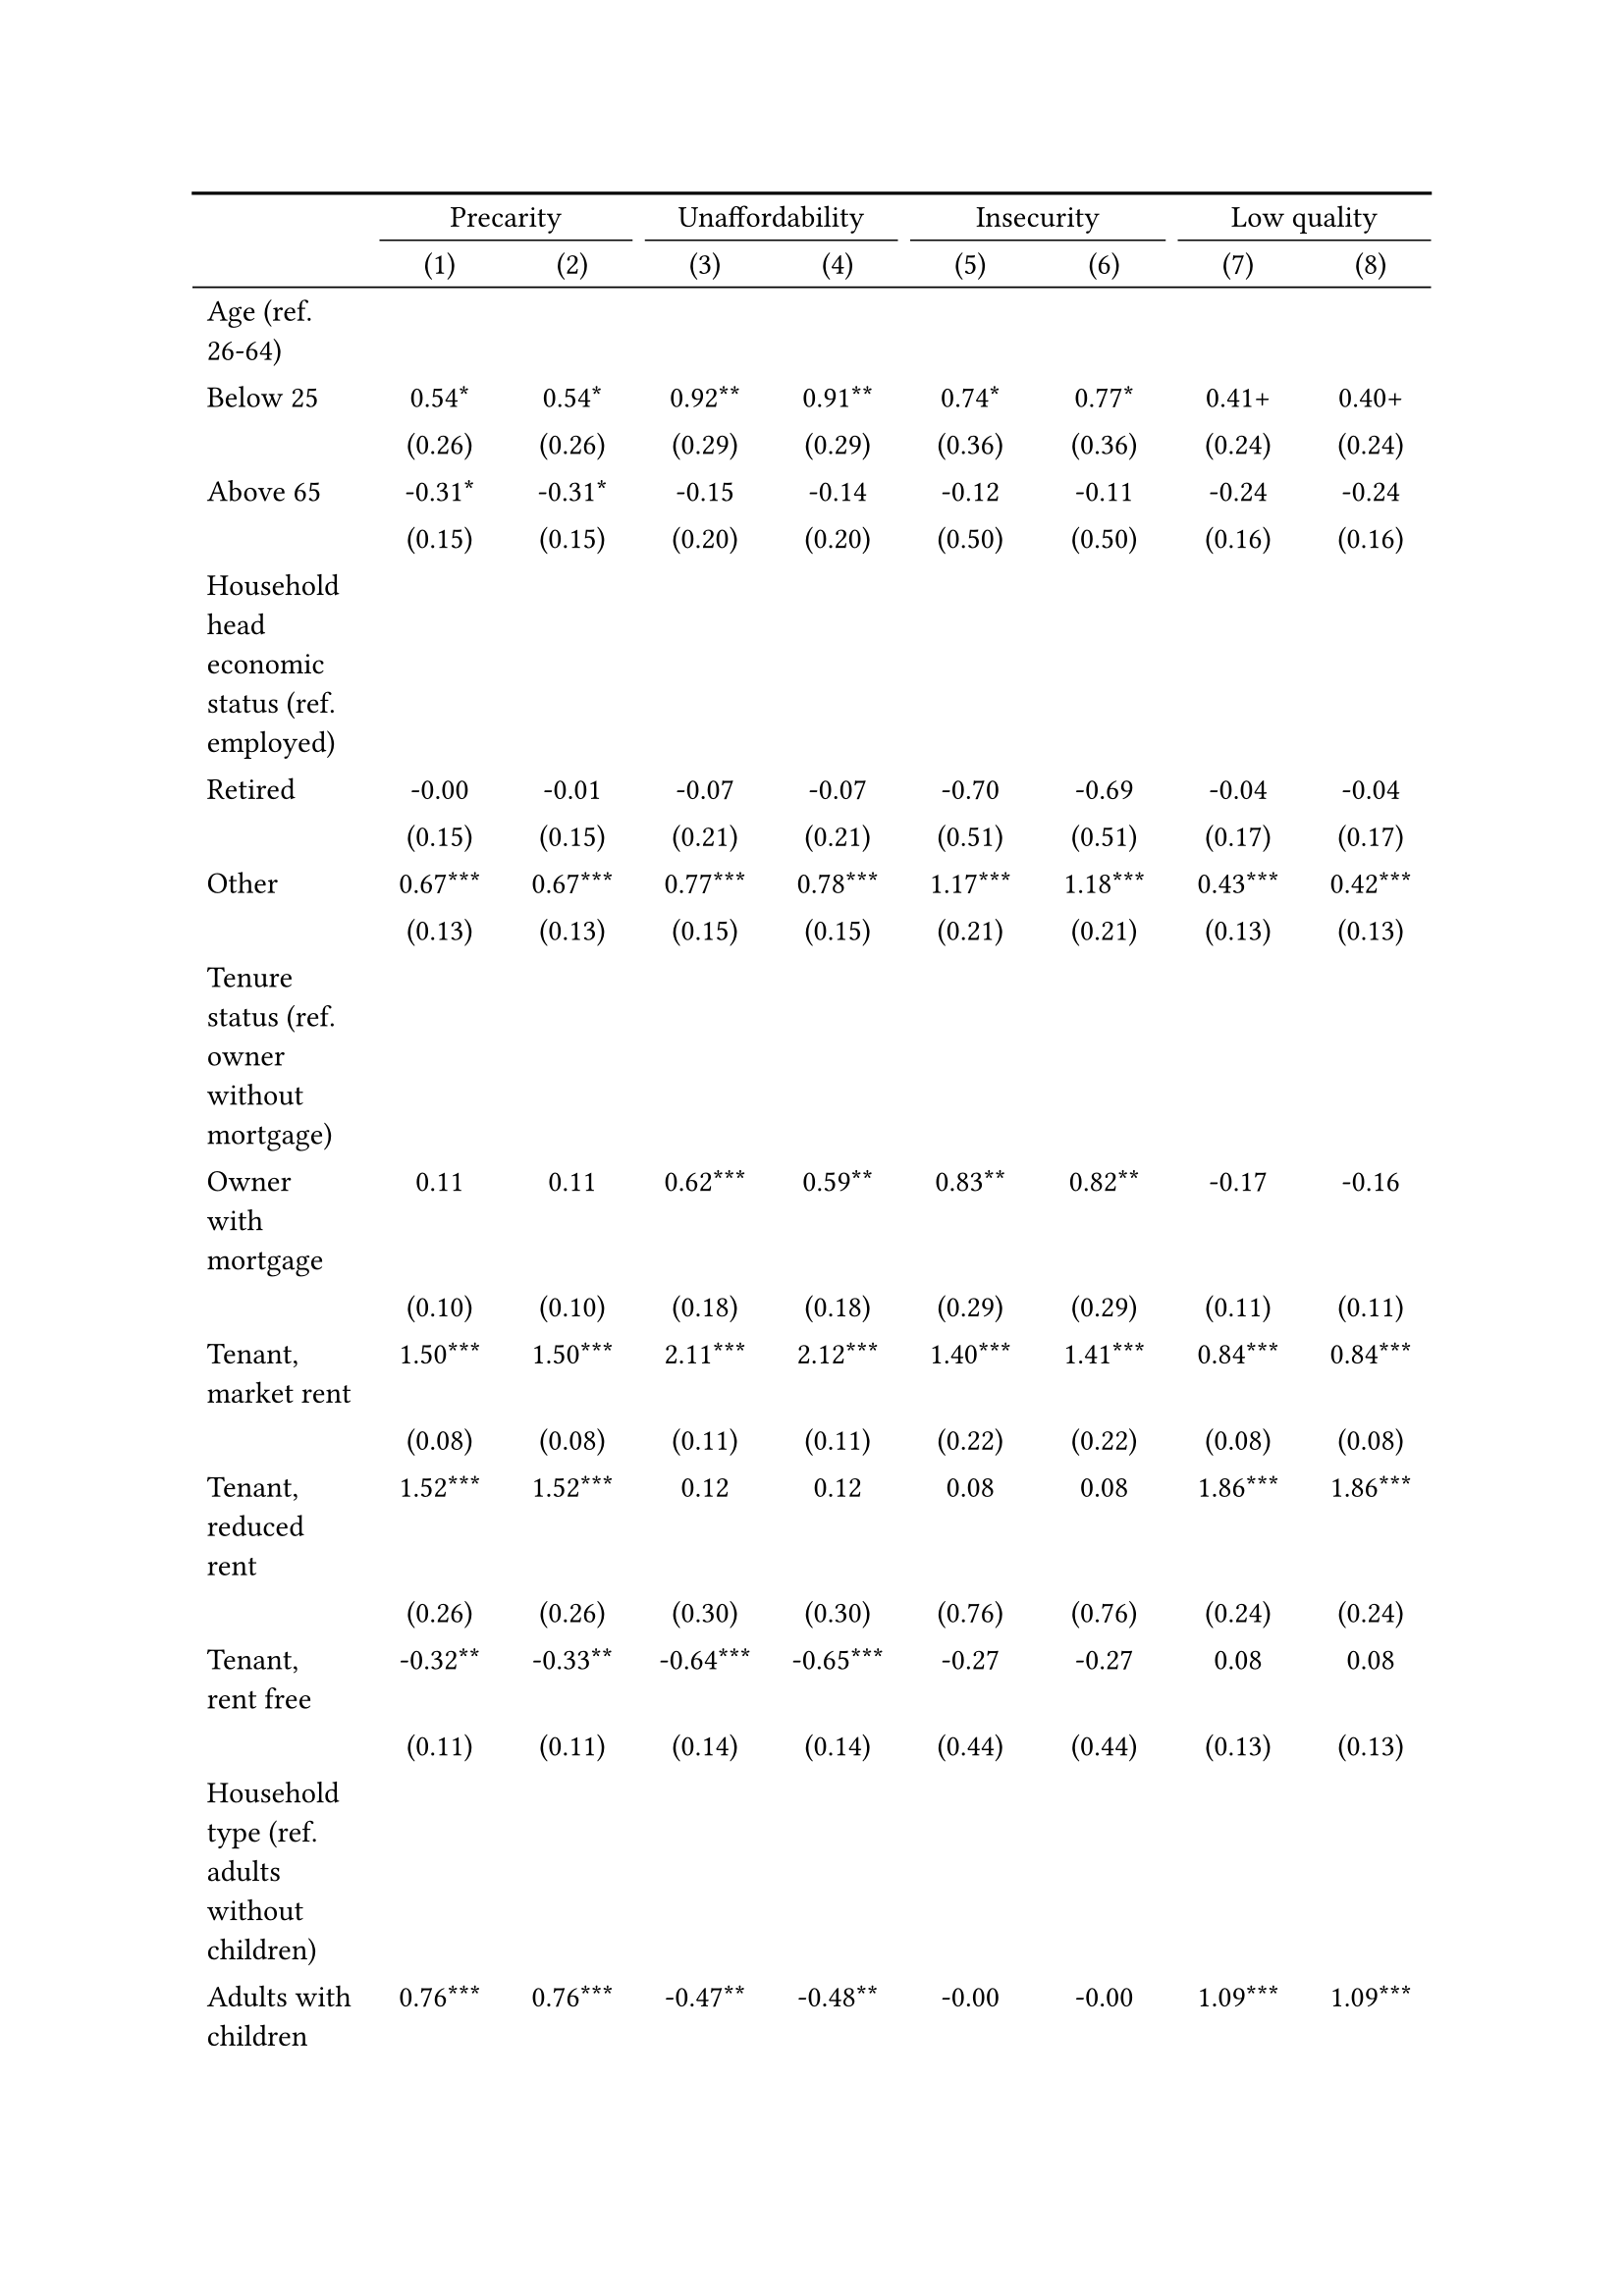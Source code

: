 #show figure: set block(breakable: true)
#figure( // start figure preamble
  caption: text([Czechia]),
  kind: "tinytable",
  supplement: "Table", // end figure preamble

block[ // start block

#let nhead = 2;
#let nrow = 52;
#let ncol = 9;

  #let style-array = ( 
    // tinytable cell style after
(pairs: ((0, 0), (0, 1), (0, 2), (0, 3), (0, 4), (0, 5), (0, 6), (0, 7), (0, 8), (0, 9), (0, 10), (0, 11), (0, 12), (0, 13), (0, 14), (0, 15), (0, 16), (0, 17), (0, 18), (0, 19), (0, 20), (0, 21), (0, 22), (0, 23), (0, 24), (0, 25), (0, 26), (0, 27), (0, 28), (0, 29), (0, 30), (0, 31), (0, 32), (0, 33), (0, 34), (0, 35), (0, 36), (0, 37), (0, 38), (0, 39), (0, 40), (0, 41), (0, 42), (0, 43), (0, 44), (0, 45), (0, 46), (0, 47), (0, 48), (0, 49), (0, 50), (0, 51), (0, 52), (0, 53),), align: left,),
(pairs: ((1, 0), (1, 1), (1, 2), (1, 3), (1, 4), (1, 5), (1, 6), (1, 7), (1, 8), (1, 9), (1, 10), (1, 11), (1, 12), (1, 13), (1, 14), (1, 15), (1, 16), (1, 17), (1, 18), (1, 19), (1, 20), (1, 21), (1, 22), (1, 23), (1, 24), (1, 25), (1, 26), (1, 27), (1, 28), (1, 29), (1, 30), (1, 31), (1, 32), (1, 33), (1, 34), (1, 35), (1, 36), (1, 37), (1, 38), (1, 39), (1, 40), (1, 41), (1, 42), (1, 43), (1, 44), (1, 45), (1, 46), (1, 47), (1, 48), (1, 49), (1, 50), (1, 51), (1, 52), (1, 53), (2, 0), (2, 1), (2, 2), (2, 3), (2, 4), (2, 5), (2, 6), (2, 7), (2, 8), (2, 9), (2, 10), (2, 11), (2, 12), (2, 13), (2, 14), (2, 15), (2, 16), (2, 17), (2, 18), (2, 19), (2, 20), (2, 21), (2, 22), (2, 23), (2, 24), (2, 25), (2, 26), (2, 27), (2, 28), (2, 29), (2, 30), (2, 31), (2, 32), (2, 33), (2, 34), (2, 35), (2, 36), (2, 37), (2, 38), (2, 39), (2, 40), (2, 41), (2, 42), (2, 43), (2, 44), (2, 45), (2, 46), (2, 47), (2, 48), (2, 49), (2, 50), (2, 51), (2, 52), (2, 53), (3, 0), (3, 1), (3, 2), (3, 3), (3, 4), (3, 5), (3, 6), (3, 7), (3, 8), (3, 9), (3, 10), (3, 11), (3, 12), (3, 13), (3, 14), (3, 15), (3, 16), (3, 17), (3, 18), (3, 19), (3, 20), (3, 21), (3, 22), (3, 23), (3, 24), (3, 25), (3, 26), (3, 27), (3, 28), (3, 29), (3, 30), (3, 31), (3, 32), (3, 33), (3, 34), (3, 35), (3, 36), (3, 37), (3, 38), (3, 39), (3, 40), (3, 41), (3, 42), (3, 43), (3, 44), (3, 45), (3, 46), (3, 47), (3, 48), (3, 49), (3, 50), (3, 51), (3, 52), (3, 53), (4, 0), (4, 1), (4, 2), (4, 3), (4, 4), (4, 5), (4, 6), (4, 7), (4, 8), (4, 9), (4, 10), (4, 11), (4, 12), (4, 13), (4, 14), (4, 15), (4, 16), (4, 17), (4, 18), (4, 19), (4, 20), (4, 21), (4, 22), (4, 23), (4, 24), (4, 25), (4, 26), (4, 27), (4, 28), (4, 29), (4, 30), (4, 31), (4, 32), (4, 33), (4, 34), (4, 35), (4, 36), (4, 37), (4, 38), (4, 39), (4, 40), (4, 41), (4, 42), (4, 43), (4, 44), (4, 45), (4, 46), (4, 47), (4, 48), (4, 49), (4, 50), (4, 51), (4, 52), (4, 53), (5, 0), (5, 1), (5, 2), (5, 3), (5, 4), (5, 5), (5, 6), (5, 7), (5, 8), (5, 9), (5, 10), (5, 11), (5, 12), (5, 13), (5, 14), (5, 15), (5, 16), (5, 17), (5, 18), (5, 19), (5, 20), (5, 21), (5, 22), (5, 23), (5, 24), (5, 25), (5, 26), (5, 27), (5, 28), (5, 29), (5, 30), (5, 31), (5, 32), (5, 33), (5, 34), (5, 35), (5, 36), (5, 37), (5, 38), (5, 39), (5, 40), (5, 41), (5, 42), (5, 43), (5, 44), (5, 45), (5, 46), (5, 47), (5, 48), (5, 49), (5, 50), (5, 51), (5, 52), (5, 53), (6, 0), (6, 1), (6, 2), (6, 3), (6, 4), (6, 5), (6, 6), (6, 7), (6, 8), (6, 9), (6, 10), (6, 11), (6, 12), (6, 13), (6, 14), (6, 15), (6, 16), (6, 17), (6, 18), (6, 19), (6, 20), (6, 21), (6, 22), (6, 23), (6, 24), (6, 25), (6, 26), (6, 27), (6, 28), (6, 29), (6, 30), (6, 31), (6, 32), (6, 33), (6, 34), (6, 35), (6, 36), (6, 37), (6, 38), (6, 39), (6, 40), (6, 41), (6, 42), (6, 43), (6, 44), (6, 45), (6, 46), (6, 47), (6, 48), (6, 49), (6, 50), (6, 51), (6, 52), (6, 53), (7, 0), (7, 1), (7, 2), (7, 3), (7, 4), (7, 5), (7, 6), (7, 7), (7, 8), (7, 9), (7, 10), (7, 11), (7, 12), (7, 13), (7, 14), (7, 15), (7, 16), (7, 17), (7, 18), (7, 19), (7, 20), (7, 21), (7, 22), (7, 23), (7, 24), (7, 25), (7, 26), (7, 27), (7, 28), (7, 29), (7, 30), (7, 31), (7, 32), (7, 33), (7, 34), (7, 35), (7, 36), (7, 37), (7, 38), (7, 39), (7, 40), (7, 41), (7, 42), (7, 43), (7, 44), (7, 45), (7, 46), (7, 47), (7, 48), (7, 49), (7, 50), (7, 51), (7, 52), (7, 53), (8, 0), (8, 1), (8, 2), (8, 3), (8, 4), (8, 5), (8, 6), (8, 7), (8, 8), (8, 9), (8, 10), (8, 11), (8, 12), (8, 13), (8, 14), (8, 15), (8, 16), (8, 17), (8, 18), (8, 19), (8, 20), (8, 21), (8, 22), (8, 23), (8, 24), (8, 25), (8, 26), (8, 27), (8, 28), (8, 29), (8, 30), (8, 31), (8, 32), (8, 33), (8, 34), (8, 35), (8, 36), (8, 37), (8, 38), (8, 39), (8, 40), (8, 41), (8, 42), (8, 43), (8, 44), (8, 45), (8, 46), (8, 47), (8, 48), (8, 49), (8, 50), (8, 51), (8, 52), (8, 53),), align: center,),
  )

  // tinytable align-default-array before
  #let align-default-array = ( left, left, left, left, left, left, left, left, left, ) // tinytable align-default-array here
  #show table.cell: it => {
    if style-array.len() == 0 {
      it 
    } else {
      let tmp = it
      for style in style-array {
        let m = style.pairs.find(k => k.at(0) == it.x and k.at(1) == it.y)
        if m != none {
          if ("fontsize" in style) { tmp = text(size: style.fontsize, tmp) }
          if ("color" in style) { tmp = text(fill: style.color, tmp) }
          if ("indent" in style) { tmp = pad(left: style.indent, tmp) }
          if ("underline" in style) { tmp = underline(tmp) }
          if ("italic" in style) { tmp = emph(tmp) }
          if ("bold" in style) { tmp = strong(tmp) }
          if ("mono" in style) { tmp = math.mono(tmp) }
          if ("strikeout" in style) { tmp = strike(tmp) }
        }
      }
      tmp
    }
  }

  #align(center, [

  #table( // tinytable table start
    column-gutter: 5pt,
    columns: (auto, auto, auto, auto, auto, auto, auto, auto, auto),
    stroke: none,
    align: (x, y) => {
      let sarray = style-array.filter(a => "align" in a)
      let sarray = sarray.filter(a => a.pairs.find(p => p.at(0) == x and p.at(1) == y) != none)
      if sarray.len() > 0 {
        sarray.last().align
      } else {
        left
      }
    },
    fill: (x, y) => {
      let sarray = style-array.filter(a => "background" in a)
      let sarray = sarray.filter(a => a.pairs.find(p => p.at(0) == x and p.at(1) == y) != none)
      if sarray.len() > 0 {
        sarray.last().background
      }
    },
 table.hline(y: 2, start: 0, end: 9, stroke: 0.05em + black),
 table.hline(y: 52, start: 0, end: 9, stroke: 0.05em + black),
 table.hline(y: 54, start: 0, end: 9, stroke: 0.1em + black),
 table.hline(y: 0, start: 0, end: 9, stroke: 0.1em + black),
    // tinytable lines before

    table.header(
      repeat: true,
[ ],table.cell(stroke: (bottom: .05em + black), colspan: 2, align: center)[Precarity],table.cell(stroke: (bottom: .05em + black), colspan: 2, align: center)[Unaffordability],table.cell(stroke: (bottom: .05em + black), colspan: 2, align: center)[Insecurity],table.cell(stroke: (bottom: .05em + black), colspan: 2, align: center)[Low quality],
[ ], [(1)], [(2)], [(3)], [(4)], [(5)], [(6)], [(7)], [(8)],
    ),

    // tinytable cell content after
[Age (ref. 26\-64)], [], [], [], [], [], [], [], [],
[Below 25], [0.54\*], [0.54\*], [0.92\*\*], [0.91\*\*], [0.74\*], [0.77\*], [0.41\+], [0.40\+],
[], [(0.26)], [(0.26)], [(0.29)], [(0.29)], [(0.36)], [(0.36)], [(0.24)], [(0.24)],
[Above 65], [\-0.31\*], [\-0.31\*], [\-0.15], [\-0.14], [\-0.12], [\-0.11], [\-0.24], [\-0.24],
[], [(0.15)], [(0.15)], [(0.20)], [(0.20)], [(0.50)], [(0.50)], [(0.16)], [(0.16)],
[Household head economic status (ref. employed)], [], [], [], [], [], [], [], [],
[Retired], [\-0.00], [\-0.01], [\-0.07], [\-0.07], [\-0.70], [\-0.69], [\-0.04], [\-0.04],
[], [(0.15)], [(0.15)], [(0.21)], [(0.21)], [(0.51)], [(0.51)], [(0.17)], [(0.17)],
[Other], [0.67\*\*\*], [0.67\*\*\*], [0.77\*\*\*], [0.78\*\*\*], [1.17\*\*\*], [1.18\*\*\*], [0.43\*\*\*], [0.42\*\*\*],
[], [(0.13)], [(0.13)], [(0.15)], [(0.15)], [(0.21)], [(0.21)], [(0.13)], [(0.13)],
[Tenure status (ref. owner without mortgage)], [], [], [], [], [], [], [], [],
[Owner with mortgage], [0.11], [0.11], [0.62\*\*\*], [0.59\*\*], [0.83\*\*], [0.82\*\*], [\-0.17], [\-0.16],
[], [(0.10)], [(0.10)], [(0.18)], [(0.18)], [(0.29)], [(0.29)], [(0.11)], [(0.11)],
[Tenant, market rent], [1.50\*\*\*], [1.50\*\*\*], [2.11\*\*\*], [2.12\*\*\*], [1.40\*\*\*], [1.41\*\*\*], [0.84\*\*\*], [0.84\*\*\*],
[], [(0.08)], [(0.08)], [(0.11)], [(0.11)], [(0.22)], [(0.22)], [(0.08)], [(0.08)],
[Tenant, reduced rent], [1.52\*\*\*], [1.52\*\*\*], [0.12], [0.12], [0.08], [0.08], [1.86\*\*\*], [1.86\*\*\*],
[], [(0.26)], [(0.26)], [(0.30)], [(0.30)], [(0.76)], [(0.76)], [(0.24)], [(0.24)],
[Tenant, rent free], [\-0.32\*\*], [\-0.33\*\*], [\-0.64\*\*\*], [\-0.65\*\*\*], [\-0.27], [\-0.27], [0.08], [0.08],
[], [(0.11)], [(0.11)], [(0.14)], [(0.14)], [(0.44)], [(0.44)], [(0.13)], [(0.13)],
[Household type (ref. adults without children)], [], [], [], [], [], [], [], [],
[Adults with children], [0.76\*\*\*], [0.76\*\*\*], [\-0.47\*\*], [\-0.48\*\*], [\-0.00], [\-0.00], [1.09\*\*\*], [1.09\*\*\*],
[], [(0.09)], [(0.09)], [(0.17)], [(0.17)], [(0.25)], [(0.25)], [(0.10)], [(0.10)],
[Lone parent with children], [1.08\*\*\*], [1.08\*\*\*], [1.03\*\*\*], [1.03\*\*\*], [0.11], [0.11], [0.86\*\*\*], [0.86\*\*\*],
[], [(0.17)], [(0.17)], [(0.20)], [(0.20)], [(0.32)], [(0.32)], [(0.16)], [(0.16)],
[Lone adult], [0.75\*\*\*], [0.75\*\*\*], [1.39\*\*\*], [1.40\*\*\*], [0.05], [0.06], [0.17\*], [0.17\*],
[], [(0.07)], [(0.07)], [(0.11)], [(0.11)], [(0.22)], [(0.22)], [(0.08)], [(0.08)],
[Houshold equalised income (ref. 1st quantile)], [], [], [], [], [], [], [], [],
[2nd quantile], [\-0.86\*\*\*], [\-0.86\*\*\*], [\-1.22\*\*\*], [\-1.23\*\*\*], [\-0.61\*\*], [\-0.60\*\*], [\-0.35\*\*\*], [\-0.35\*\*\*],
[], [(0.08)], [(0.08)], [(0.10)], [(0.10)], [(0.21)], [(0.21)], [(0.09)], [(0.09)],
[3rd quantile], [\-1.42\*\*\*], [\-1.42\*\*\*], [\-2.09\*\*\*], [\-2.09\*\*\*], [\-0.70\*\*], [\-0.69\*\*], [\-0.73\*\*\*], [\-0.73\*\*\*],
[], [(0.09)], [(0.09)], [(0.13)], [(0.14)], [(0.24)], [(0.24)], [(0.10)], [(0.10)],
[4th quantile], [\-1.88\*\*\*], [\-1.88\*\*\*], [\-2.78\*\*\*], [\-2.80\*\*\*], [\-1.71\*\*\*], [\-1.71\*\*\*], [\-1.05\*\*\*], [\-1.04\*\*\*],
[], [(0.11)], [(0.11)], [(0.17)], [(0.17)], [(0.33)], [(0.33)], [(0.11)], [(0.11)],
[5th quantile (highest)], [\-2.33\*\*\*], [\-2.33\*\*\*], [\-3.66\*\*\*], [\-3.68\*\*\*], [\-3.07\*\*\*], [\-3.07\*\*\*], [\-1.40\*\*\*], [\-1.40\*\*\*],
[], [(0.12)], [(0.12)], [(0.25)], [(0.25)], [(0.61)], [(0.61)], [(0.13)], [(0.13)],
[Dwelling type (ref. detached house)], [], [], [], [], [], [], [], [],
[Semi\-detached house], [0.19\+], [0.19\+], [0.07], [0.06], [0.44], [0.45], [0.17], [0.17],
[], [(0.11)], [(0.11)], [(0.15)], [(0.15)], [(0.32)], [(0.32)], [(0.13)], [(0.13)],
[Appartment\/flat], [0.10], [0.11], [\-0.78\*\*\*], [\-0.75\*\*\*], [0.34], [0.36], [0.55\*\*\*], [0.53\*\*\*],
[], [(0.08)], [(0.08)], [(0.11)], [(0.11)], [(0.26)], [(0.26)], [(0.09)], [(0.09)],
[Urbanisation (ref. cities or towns)], [], [], [], [], [], [], [], [],
[Rural areas], [\-0.32\*\*\*], [\-0.32\*\*\*], [\-0.51\*\*\*], [\-0.52\*\*\*], [0.45\*], [0.45\*], [\-0.20\*], [\-0.20\*],
[], [(0.07)], [(0.07)], [(0.09)], [(0.09)], [(0.19)], [(0.19)], [(0.08)], [(0.08)],
[Renovation in past 5 years (ref. did not renovate)], [], [], [], [], [], [], [], [],
[Renovated in the past 5 years], [], [0.06], [], [0.34\*\*\*], [], [0.19], [], [\-0.15\+],
[], [], [(0.07)], [], [(0.10)], [], [(0.21)], [], [(0.08)],
[Don't know], [], [0.86], [], [1.84], [], [\-12.38], [], [0.83],
[], [], [(1.33)], [], [(1.52)], [], [(399.13)], [], [(1.06)],
[Intercept], [\-0.61\*\*\*], [\-0.62\*\*\*], [\-1.23\*\*\*], [\-1.31\*\*\*], [\-4.00\*\*\*], [\-4.07\*\*\*], [\-1.77\*\*\*], [\-1.73\*\*\*],
[], [(0.12)], [(0.12)], [(0.17)], [(0.17)], [(0.35)], [(0.35)], [(0.14)], [(0.14)],
[Pseudo\-R2], [0.22], [0.22], [0.34], [0.34], [0.19], [0.19], [0.13], [0.13],
[Num.Obs.], [8459], [8459], [8459], [8459], [8459], [8459], [8459], [8459],

    // tinytable footer after

    table.footer(
      repeat: false,
      // tinytable notes after
    table.cell(align: left, colspan: 9, text([\+ p \< 0.1, \* p \< 0.05, \*\* p \< 0.01, \*\*\* p \< 0.001])),
    ),
    

  ) // end table

  ]) // end align

] // end block
) // end figure
